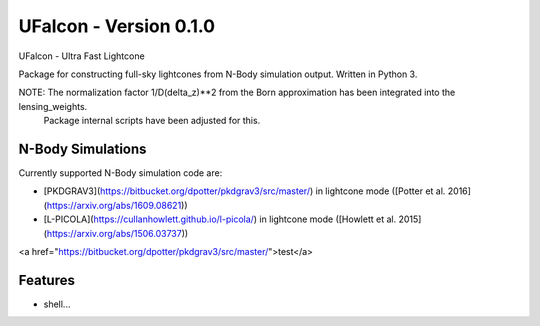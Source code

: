 =============================
UFalcon - Version 0.1.0
=============================

UFalcon - Ultra Fast Lightcone

Package for constructing full-sky lightcones from N-Body simulation output. Written in Python 3.


NOTE: The normalization factor 1/D(delta_z)**2 from the Born approximation has been integrated into the lensing_weights.
      Package internal scripts have been adjusted for this.

N-Body Simulations
--------

Currently supported N-Body simulation code are:

* [PKDGRAV3](https://bitbucket.org/dpotter/pkdgrav3/src/master/) in lightcone mode ([Potter et al. 2016](https://arxiv.org/abs/1609.08621))

* [L-PICOLA](https://cullanhowlett.github.io/l-picola/) in lightcone mode ([Howlett et al. 2015](https://arxiv.org/abs/1506.03737))


<a href="https://bitbucket.org/dpotter/pkdgrav3/src/master/">test</a>

Features
--------

* shell...

